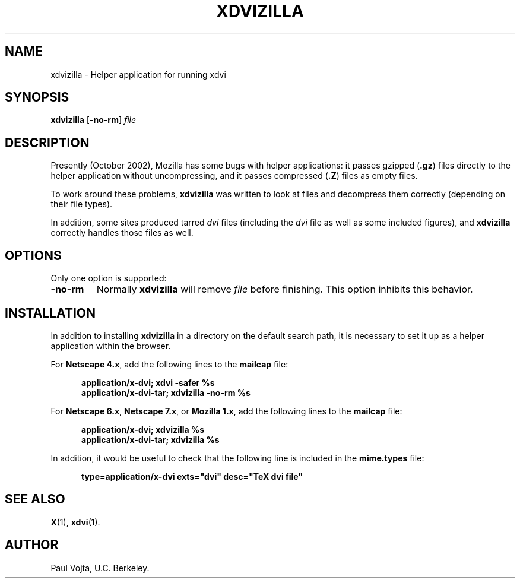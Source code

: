 .\" Copyright (c) 1990-2002  Paul Vojta
.\"
.\" Permission is hereby granted, free of charge, to any person obtaining a copy
.\" of this software and associated documentation files (the "Software"), to
.\" deal in the Software without restriction, including without limitation the
.\" rights to use, copy, modify, merge, publish, distribute, sublicense, and/or
.\" sell copies of the Software, and to permit persons to whom the Software is
.\" furnished to do so, subject to the following conditions:
.\"
.\" The above copyright notice and this permission notice shall be included in
.\" all copies or substantial portions of the Software.
.\"
.\" THE SOFTWARE IS PROVIDED "AS IS", WITHOUT WARRANTY OF ANY KIND, EXPRESS OR
.\" IMPLIED, INCLUDING BUT NOT LIMITED TO THE WARRANTIES OF MERCHANTABILITY,
.\" FITNESS FOR A PARTICULAR PURPOSE AND NONINFRINGEMENT.  IN NO EVENT SHALL
.\" PAUL VOJTA BE LIABLE FOR ANY CLAIM, DAMAGES OR OTHER LIABILITY, WHETHER
.\" IN AN ACTION OF CONTRACT, TORT OR OTHERWISE, ARISING FROM, OUT OF OR IN
.\" CONNECTION WITH THE SOFTWARE OR THE USE OR OTHER DEALINGS IN THE SOFTWARE.
.\"
.TH XDVIZILLA 1 "11 October 2002" "X Version 11"
.SH NAME
xdvizilla \- Helper application for running xdvi
.SH SYNOPSIS
.B xdvizilla
[\fB\-no\-rm\fP]
.I file
.SH DESCRIPTION
Presently (October 2002), Mozilla has some bugs with helper applications:
it passes gzipped
.RB ( .gz )
files directly to the helper application without uncompressing, and it 
passes compressed
.RB ( .Z )
files as empty files.
.PP
To work around these problems,
.B xdvizilla
was written to look at files and decompress them correctly (depending on
their file types).
.PP
In addition, some sites produced tarred
.I dvi
files (including the
.I dvi
file as well as some included figures), and
.B xdvizilla
correctly handles those files as well.
.SH OPTIONS
Only one option is supported:
.TP
.B \-no\-rm
Normally
.B xdvizilla
will remove
.I file
before finishing.  This option inhibits this behavior.
.SH INSTALLATION
In addition to installing
.B xdvizilla
in a directory on the default search path, it is necessary to set it up
as a helper application within the browser.
.PP
For
.BR "Netscape 4.x" ,
add the following lines to the
.B mailcap
file:
.RS 5 
.nf
.ft 3
.sp 1n
application/x-dvi;      xdvi -safer %s
application/x-dvi-tar;  xdvizilla -no-rm %s
.sp 1n
.ft 
.fi
.RE 
.PP
For
.BR "Netscape 6.x" ,
.BR "Netscape 7.x" ,
or
.BR "Mozilla 1.x" ,
add the following lines to the
.B mailcap
file:
.RS 5 
.nf
.ft 3
.sp 1n
application/x-dvi;      xdvizilla %s
application/x-dvi-tar;  xdvizilla %s
.sp 1n
.ft 
.fi
.RE 
.PP
In addition, it would be useful to check that the following line is included
in the
.B mime.types
file:
.RS 5 
.nf
.ft 3
.sp 1n
type=application/x-dvi  exts="dvi"      desc="TeX dvi file"
.sp 1n
.ft 
.fi
.RE 
.SH SEE ALSO
.BR X (1),
.BR xdvi (1).
.SH AUTHOR
Paul Vojta, U.C. Berkeley.
